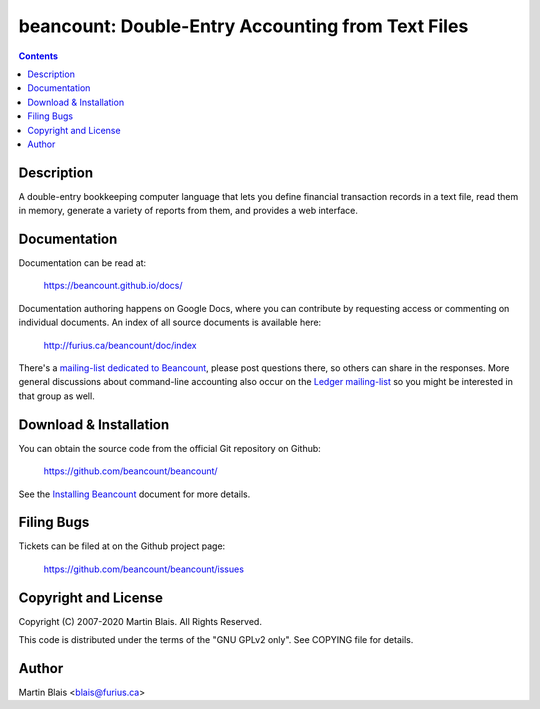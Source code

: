 ========================================================
   beancount: Double-Entry Accounting from Text Files
========================================================

.. contents::
..
    1  Description
    2  Documentation
    3  Download & Installation
    4  Filing Bugs
    5  Copyright and License
    6  Author


Description
===========

A double-entry bookkeeping computer language that lets you define financial
transaction records in a text file, read them in memory, generate a variety of
reports from them, and provides a web interface.


Documentation
=============

Documentation can be read at:

  https://beancount.github.io/docs/

Documentation authoring happens on Google Docs, where you can contribute by
requesting access or commenting on individual documents. An index of all source
documents is available here:

  http://furius.ca/beancount/doc/index

There's a `mailing-list dedicated to Beancount
<https://groups.google.com/forum/#!forum/beancount>`_, please post questions
there, so others can share in the responses. More general discussions about
command-line accounting also occur on the `Ledger mailing-list
<https://groups.google.com/forum/#!forum/ledger-cli>`_ so you might be
interested in that group as well.


Download & Installation
=======================

You can obtain the source code from the official Git repository on Github:

  | https://github.com/beancount/beancount/

See the `Installing Beancount`__ document for more details.

__ http://furius.ca/beancount/doc/install


Filing Bugs
===========

Tickets can be filed at on the Github project page:

  https://github.com/beancount/beancount/issues


Copyright and License
=====================

Copyright (C) 2007-2020  Martin Blais.  All Rights Reserved.

This code is distributed under the terms of the "GNU GPLv2 only".
See COPYING file for details.


Author
======

Martin Blais <blais@furius.ca>

